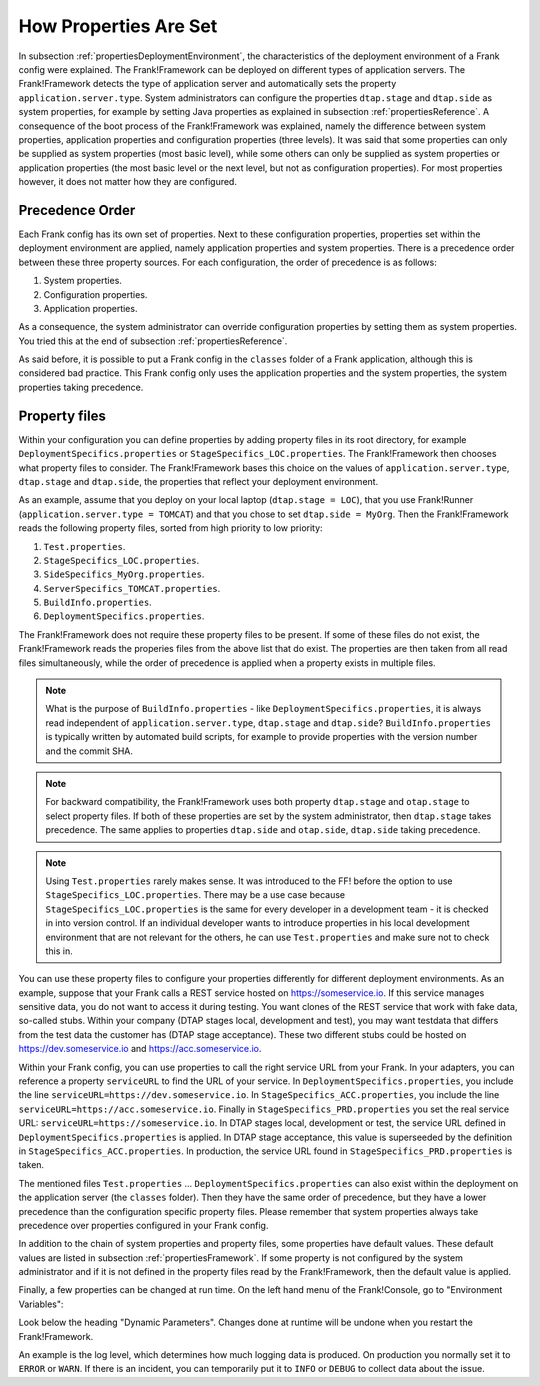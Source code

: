 .. _propertiesInitialization:

How Properties Are Set
======================

In subsection :ref:`propertiesDeploymentEnvironment`, the characteristics of the deployment environment of a Frank config were explained. The Frank!Framework can be deployed on different types of application servers. The Frank!Framework detects the type of application server and automatically sets the property ``application.server.type``. System administrators can configure the properties ``dtap.stage`` and ``dtap.side`` as system properties, for example by setting Java properties as explained in subsection :ref:`propertiesReference`. A consequence of the boot process of the Frank!Framework was explained, namely the difference between system properties, application properties and configuration properties (three levels). It was said that some properties can only be supplied as system properties (most basic level), while some others can only be supplied as system properties or application properties (the most basic level or the next level, but not as configuration properties). For most properties however, it does not matter how they are configured.

Precedence Order
----------------

Each Frank config has its own set of properties. Next to these configuration properties, properties set within the deployment environment are applied, namely application properties and system properties. There is a precedence order between these three property sources. For each configuration, the order of precedence is as follows:

#. System properties.
#. Configuration properties.
#. Application properties.

As a consequence, the system administrator can override configuration properties by setting them as system properties. You tried this at the end of subsection :ref:`propertiesReference`. 

As said before, it is possible to put a Frank config in the ``classes`` folder of a Frank application, although this is considered bad practice. This Frank config only uses the application properties and the system properties, the system properties taking precedence.

Property files
--------------

Within your configuration you can define properties by adding property files in its root directory, for example ``DeploymentSpecifics.properties`` or ``StageSpecifics_LOC.properties``. The Frank!Framework then chooses what property files to consider. The Frank!Framework bases this choice on the values of ``application.server.type``, ``dtap.stage`` and ``dtap.side``, the properties that reflect your deployment environment.

As an example, assume that you deploy on your local laptop (``dtap.stage = LOC``), that you use Frank!Runner (``application.server.type = TOMCAT``) and that you chose to set ``dtap.side = MyOrg``. Then the Frank!Framework reads the following property files, sorted from high priority to low priority:

#. ``Test.properties``.
#. ``StageSpecifics_LOC.properties``.
#. ``SideSpecifics_MyOrg.properties``.
#. ``ServerSpecifics_TOMCAT.properties``.
#. ``BuildInfo.properties``.
#. ``DeploymentSpecifics.properties``.

The Frank!Framework does not require these property files to be present. If some of these files do not exist, the Frank!Framework reads the properies files from the above list that do exist. The properties are then taken from all read files simultaneously, while the order of precedence is applied when a property exists in multiple files.

.. NOTE::

   What is the purpose of ``BuildInfo.properties`` - like ``DeploymentSpecifics.properties``, it is always read independent of ``application.server.type``, ``dtap.stage`` and ``dtap.side``? ``BuildInfo.properties`` is typically written by automated build scripts, for example to provide properties with the version number and the commit SHA.

.. NOTE::

   For backward compatibility, the Frank!Framework uses both property ``dtap.stage`` and ``otap.stage`` to select property files. If both of these properties are set by the system administrator, then ``dtap.stage`` takes precedence. The same applies to properties ``dtap.side`` and ``otap.side``, ``dtap.side`` taking precedence.

.. NOTE::

   Using ``Test.properties`` rarely makes sense. It was introduced to the FF! before the option to use ``StageSpecifics_LOC.properties``. There may be a use case because ``StageSpecifics_LOC.properties`` is the same for every developer in a development team - it is checked in into version control. If an individual developer wants to introduce properties in his local development environment that are not relevant for the others, he can use ``Test.properties`` and make sure not to check this in.

You can use these property files to configure your properties differently for different deployment environments. As an example, suppose that your Frank calls a REST service hosted on https://someservice.io. If this service manages sensitive data, you do not want to access it during testing. You want clones of the REST service that work with fake data, so-called stubs. Within your company (DTAP stages local, development and test), you may want testdata that differs from the test data the customer has (DTAP stage acceptance). These two different stubs could be hosted on https://dev.someservice.io and https://acc.someservice.io.

Within your Frank config, you can use properties to call the right service URL from your Frank. In your adapters, you can reference a property ``serviceURL`` to find the URL of your service. In ``DeploymentSpecifics.properties``, you include the line ``serviceURL=https://dev.someservice.io``. In ``StageSpecifics_ACC.properties``, you include the line ``serviceURL=https://acc.someservice.io``. Finally in ``StageSpecifics_PRD.properties`` you set the real service URL: ``serviceURL=https://someservice.io``. In DTAP stages local, development or test, the service URL defined in ``DeploymentSpecifics.properties`` is applied. In DTAP stage acceptance, this value is superseeded by the definition in ``StageSpecifics_ACC.properties``. In production, the service URL found in ``StageSpecifics_PRD.properties`` is taken. 

The mentioned files ``Test.properties`` ... ``DeploymentSpecifics.properties`` can also exist within the deployment on the application server (the ``classes`` folder). Then they have the same order of precedence, but they have a lower precedence than the configuration specific property files. Please remember that system properties always take precedence over properties configured in your Frank config.

In addition to the chain of system properties and property files, some properties have default values. These default values are listed in subsection :ref:`propertiesFramework`. If some property is not configured by the system administrator and if it is not defined in the property files read by the Frank!Framework, then the default value is applied.

Finally, a few properties can be changed at run time. On the left hand menu of the Frank!Console, go to "Environment Variables":

.. image:: viewProperties.jpg

Look below the heading "Dynamic Parameters". Changes done at runtime will be undone when you restart the Frank!Framework.

An example is the log level, which determines how much logging data is produced. On production you normally set it to ``ERROR`` or ``WARN``. If there is an incident, you can temporarily put it to ``INFO`` or ``DEBUG`` to collect data about the issue.
